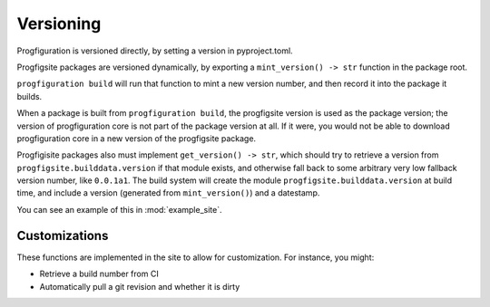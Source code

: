 Versioning
==========

Progfiguration is versioned directly, by setting a version in
pyproject.toml.

Progfigsite packages are versioned dynamically, by exporting a
``mint_version() -> str`` function in the package root.

``progfiguration build`` will run that function to mint a new version
number, and then record it into the package it builds.

When a package is built from ``progfiguration build``, the progfigsite
version is used as the package version; the version of progfiguration
core is not part of the package version at all. If it were, you would
not be able to download progfiguration core in a new version of the
progfigsite package.

Progfigisite packages also must implement ``get_version() -> str``,
which should try to retrieve a version from ``progfigsite.builddata.version``
if that module exists,
and otherwise fall back to some arbitrary very low fallback version number, like ``0.0.1a1``.
The build system will create the module ``progfigsite.builddata.version`` at build time,
and include a version (generated from ``mint_version()``) and a datestamp.

You can see an example of this in :mod:`example_site`.

Customizations
--------------

These functions are implemented in the site to allow for customization.
For instance, you might:

* Retrieve a build number from CI
* Automatically pull a git revision and whether it is dirty
